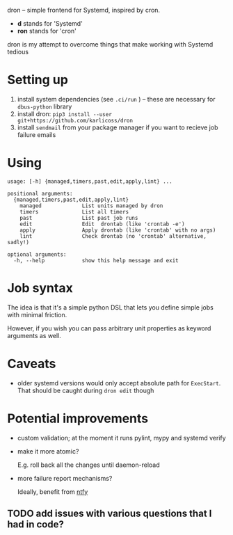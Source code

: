 #+begin_src python :results drawer :exports results 
import dron; return dron.make_parser().prog
#+end_src

#+RESULTS:
:results:
dron -- simple frontend for Systemd, inspired by cron.

- *d* stands for 'Systemd'
- *ron* stands for 'cron'

dron is my attempt to overcome things that make working with Systemd tedious
:end:


#+begin_src python :results drawer :exports results 
import dron; return dron.make_parser().epilog
#+end_src

#+RESULTS:
:results:

* What does it do?
In short, you type ~dron edit~ and edit your config file, similarly to ~crontab -e~:

: from dron import job
: 
: # at the moment you're expected to define jobs() function that yields jobs
: # in the future I might add more mechanisms
: def jobs():
:     # simple job that doesn't do much
:     yield job(
:         'daily',
:         '/home/user/scripts/run-borg /home/user',
:         unit_name='borg-backup-home',
:     )
: 
:     yield job(
:         'daily',
:         'linkchecker https://beepb00p.xyz',
:         unit_name='linkchecker-beepb00p',
:     )
: 
:     # drontab is simply python code!
:     # so if you're annoyed by having to rememver Systemd syntax, you can use a helper function
:     def every(*, mins: int) -> str:
:         return f'*:0/{mins}'
: 
:     # make sure my website is alive, it will send local email on failure
:     yield job(
:         every(mins=10),
:         'ping https://beepb00p.xyz',
:         unit_name='ping-beepb00p',
:     )


After you save your changes and exit the editor, your drontab is checked for syntax and applied

- if checks have passed, your jobs are mapped onto Systemd units and started up
- if there are potential errors, you are prompted to fix them before retrying

* Why?
In short, because I want to benefit from the heavy lifting that Systemd does: timeouts, resource management, restart policies, powerful scheduling specs and logging,
while not having to manually manipulate numerous unit files and restart the daemon all over.

I elaborate on what led me to implement it and motivation [[https://beepb00p.xyz/scheduler.html#what_do_i_want][here]]. Also:

- why not just use [[https://beepb00p.xyz/scheduler.html#cron][cron]]?
- why not just use [[https://beepb00p.xyz/scheduler.html#systemd][systemd]]?
    
:end:


* Setting up

1. install system dependencies (see =.ci/run= ) -- these are necessary for =dbus-python= library
2. install dron: =pip3 install --user git+https://github.com/karlicoss/dron=
3. install =sendmail= from your package manager if you want to recieve job failure emails

* Using
  
#+begin_src python :results value :exports results 
import dron; 
p = dron.make_parser()
p.prog = ''
p.epilog = ''
return p.format_help()
#+end_src

#+RESULTS:
#+begin_example
usage: [-h] {managed,timers,past,edit,apply,lint} ...

positional arguments:
  {managed,timers,past,edit,apply,lint}
    managed             List units managed by dron
    timers              List all timers
    past                List past job runs
    edit                Edit  drontab (like 'crontab -e')
    apply               Apply drontab (like 'crontab' with no args)
    lint                Check drontab (no 'crontab' alternative, sadly!)

optional arguments:
  -h, --help            show this help message and exit
#+end_example


* Job syntax
  
The idea is that it's a simple python DSL that lets you define simple jobs with minimal friction.

However, if you wish you can pass arbitrary unit properties as keyword arguments as well.

* Caveats
- older systemd versions would only accept absolute path for =ExecStart=. That should be caught during =dron edit= though
  
* Potential improvements
- custom validation; at the moment it runs pylint, mypy and systemd verify
- make it more atomic?

  E.g. roll back all the changes until daemon-reload
- more failure report mechanisms?

  Ideally, benefit from [[https://github.com/dschep/ntfy][ntfy]]
  
** TODO add issues with various questions that I had in code?
  
